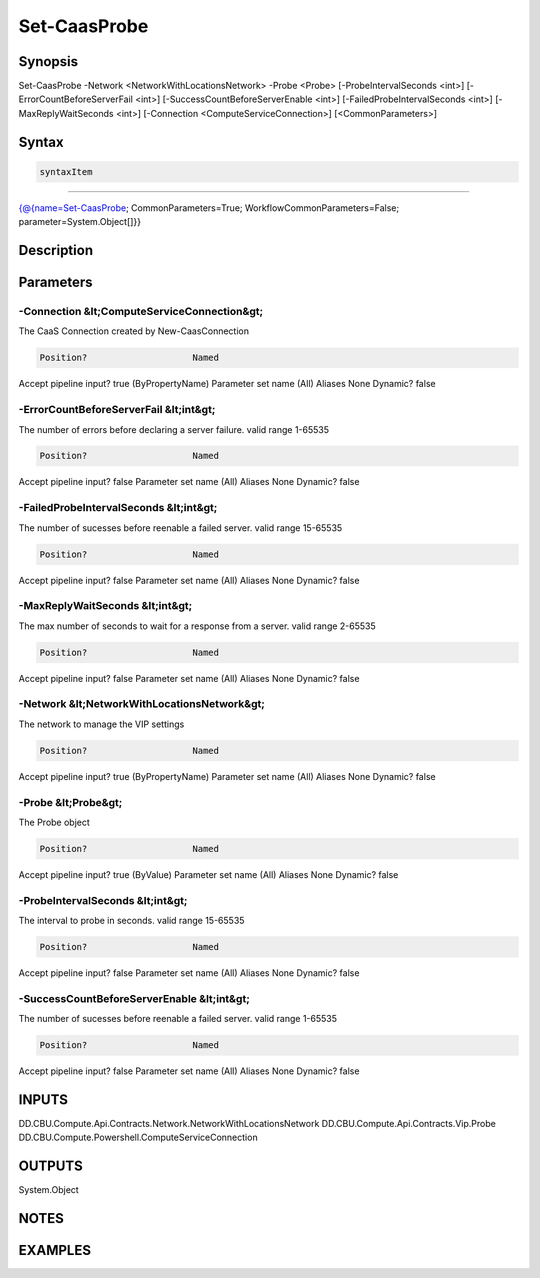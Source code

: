 ﻿Set-CaasProbe
===================

Synopsis
--------


Set-CaasProbe -Network <NetworkWithLocationsNetwork> -Probe <Probe> [-ProbeIntervalSeconds <int>] [-ErrorCountBeforeServerFail <int>] [-SuccessCountBeforeServerEnable <int>] [-FailedProbeIntervalSeconds <int>] [-MaxReplyWaitSeconds <int>] [-Connection <ComputeServiceConnection>] [<CommonParameters>]


Syntax
------

.. code-block:: powershell

    syntaxItem                                                                                               

----------                                                                                               

{@{name=Set-CaasProbe; CommonParameters=True; WorkflowCommonParameters=False; parameter=System.Object[]}}


Description
-----------



Parameters
----------

-Connection &lt;ComputeServiceConnection&gt;
~~~~~~~~~

The CaaS Connection created by New-CaasConnection

.. code-block:: powershell

    Position?                    Named
Accept pipeline input?       true (ByPropertyName)
Parameter set name           (All)
Aliases                      None
Dynamic?                     false

 
-ErrorCountBeforeServerFail &lt;int&gt;
~~~~~~~~~

The number of errors before declaring a server failure. valid range 1-65535

.. code-block:: powershell

    Position?                    Named
Accept pipeline input?       false
Parameter set name           (All)
Aliases                      None
Dynamic?                     false

 
-FailedProbeIntervalSeconds &lt;int&gt;
~~~~~~~~~

The number of sucesses before reenable a failed server. valid range 15-65535

.. code-block:: powershell

    Position?                    Named
Accept pipeline input?       false
Parameter set name           (All)
Aliases                      None
Dynamic?                     false

 
-MaxReplyWaitSeconds &lt;int&gt;
~~~~~~~~~

The max number of seconds to wait for a response from a server. valid range 2-65535

.. code-block:: powershell

    Position?                    Named
Accept pipeline input?       false
Parameter set name           (All)
Aliases                      None
Dynamic?                     false

 
-Network &lt;NetworkWithLocationsNetwork&gt;
~~~~~~~~~

The network to manage the VIP settings

.. code-block:: powershell

    Position?                    Named
Accept pipeline input?       true (ByPropertyName)
Parameter set name           (All)
Aliases                      None
Dynamic?                     false

 
-Probe &lt;Probe&gt;
~~~~~~~~~

The Probe object

.. code-block:: powershell

    Position?                    Named
Accept pipeline input?       true (ByValue)
Parameter set name           (All)
Aliases                      None
Dynamic?                     false

 
-ProbeIntervalSeconds &lt;int&gt;
~~~~~~~~~

The interval to probe in seconds. valid range 15-65535

.. code-block:: powershell

    Position?                    Named
Accept pipeline input?       false
Parameter set name           (All)
Aliases                      None
Dynamic?                     false

 
-SuccessCountBeforeServerEnable &lt;int&gt;
~~~~~~~~~

The number of sucesses before reenable a failed server. valid range 1-65535

.. code-block:: powershell

    Position?                    Named
Accept pipeline input?       false
Parameter set name           (All)
Aliases                      None
Dynamic?                     false


INPUTS
------

DD.CBU.Compute.Api.Contracts.Network.NetworkWithLocationsNetwork
DD.CBU.Compute.Api.Contracts.Vip.Probe
DD.CBU.Compute.Powershell.ComputeServiceConnection


OUTPUTS
-------

System.Object

NOTES
-----



EXAMPLES
---------

